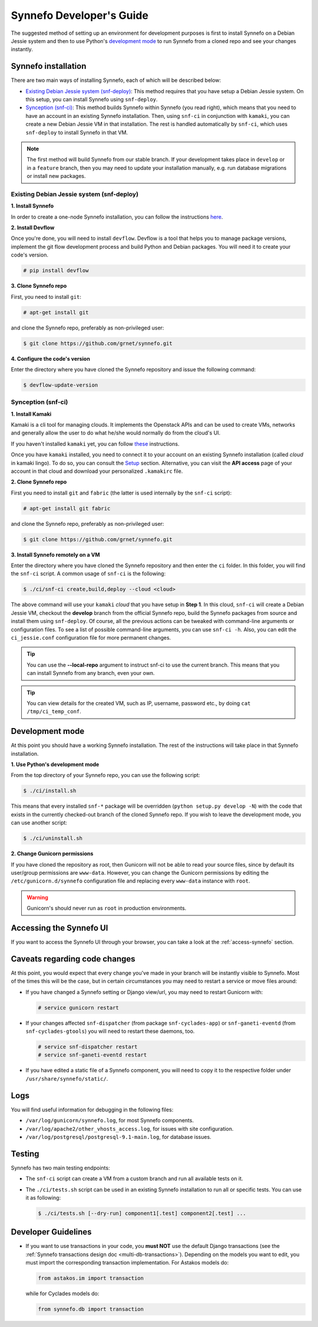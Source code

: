 .. _dev-guide:

Synnefo Developer's Guide
^^^^^^^^^^^^^^^^^^^^^^^^^

The suggested method of setting up an environment for development purposes is
first to install Synnefo on a Debian Jessie system and then to use Python's
`development mode
<http://www.ewencp.org/blog/a-brief-introduction-to-packaging-python/>`_ to run
Synnefo from a cloned repo and see your changes instantly.

Synnefo installation
~~~~~~~~~~~~~~~~~~~~

There are two main ways of installing Synnefo, each of which will be described
below:

* `Existing Debian Jessie system (snf-deploy)`_: This method requires that you
  have setup a Debian Jessie system. On this setup, you can install Synnefo
  using ``snf-deploy``.
* `Synception (snf-ci)`_: This method builds Synnefo within Synnefo (you read
  right), which means that you need to have an account in an existing Synnefo
  installation. Then, using ``snf-ci`` in conjunction with ``kamaki``, you can
  create a new Debian Jessie VM in that installation. The rest is handled
  automatically by ``snf-ci``, which uses ``snf-deploy`` to install Synnefo in
  that VM.

.. note::

    The first method will build Synnefo from our stable branch. If your
    development takes place in ``develop`` or in a ``feature`` branch, then you
    may need to update your installation manually, e.g. run database migrations
    or install new packages.


Existing Debian Jessie system (snf-deploy)
------------------------------------------

**1. Install Synnefo**

In order to create a one-node Synnefo installation, you can follow the
instructions `here
<http://www.synnefo.org/docs/synnefo/latest/quick-install-guide.html>`_.

**2. Install Devflow**

Once you're done, you will need to install ``devflow``. Devflow is a tool that
helps you to manage package versions, implement the git flow development
process and build Python and Debian packages. You will need it to create your
code's version.

.. code-block:: console

   # pip install devflow


**3. Clone Synnefo repo**

First, you need to install ``git``:

.. code-block:: console

   # apt-get install git

and clone the Synnefo repo, preferably as non-privileged user:

.. code-block:: console

   $ git clone https://github.com/grnet/synnefo.git


**4. Configure the code's version**

Enter the directory where you have cloned the Synnefo repository and issue the
following command:

.. code-block:: console

   $ devflow-update-version


Synception (snf-ci)
-------------------

**1. Install Kamaki**

Kamaki is a cli tool for managing clouds. It implements the Openstack APIs and
can be used to create VMs, networks and generally allow the user to do what
he/she would normally do from the cloud's UI.

If you haven't installed ``kamaki`` yet, you can follow `these
<http://www.synnefo.org/docs/kamaki/latest/installation.html>`_ instructions.

Once you have ``kamaki`` installed, you need to connect it to your account on
an existing Synnefo installation (called *cloud* in kamaki lingo). To do so,
you can consult the `Setup
<http://www.synnefo.org/docs/kamaki/latest/setup.html#quick-setup>`_ section.
Alternative, you can visit the **API access** page of your account in that
cloud and download your personalized ``.kamakirc`` file.

**2. Clone Synnefo repo**

First you need to install ``git`` and ``fabric`` (the latter is used internally
by the ``snf-ci`` script):

.. code-block:: console

   # apt-get install git fabric

and clone the Synnefo repo, preferably as non-privileged user:

.. code-block:: console

   $ git clone https://github.com/grnet/synnefo.git


**3. Install Synnefo remotely on a VM**

Enter the directory where you have cloned the Synnefo repository and then enter
the ``ci`` folder. In this folder, you will find the ``snf-ci`` script.  A
common usage of ``snf-ci`` is the following:

.. code-block:: console

    $ ./ci/snf-ci create,build,deploy --cloud <cloud>

The above command will use your ``kamaki`` *cloud* that you have setup in
**Step 1**. In this cloud, ``snf-ci`` will create a Debian Jessie VM, checkout
the **develop** branch from the official Synnefo repo, build the Synnefo
packages from source and install them using ``snf-deploy``. Of course, all the
previous actions can be tweaked with command-line arguments or configuration
files. To see a list of possible command-line arguments, you can use ``snf-ci
-h``. Also, you can edit the ``ci_jessie.conf`` configuration file for more
permanent changes.

.. tip::

    You can use the **--local-repo** argument to instruct snf-ci to use the
    current branch. This means that you can install Synnefo from any branch,
    even your own.

.. tip::

    You can view details for the created VM, such as IP, username, password
    etc., by doing ``cat /tmp/ci_temp_conf``.


Development mode
~~~~~~~~~~~~~~~~

At this point you should have a working Synnefo installation. The rest of the
instructions will take place in that Synnefo installation.

**1. Use Python's development mode**

From the top directory of your Synnefo repo, you can use the following script:

.. code-block:: console

   $ ./ci/install.sh

This means that every installed ``snf-*`` package will be overridden (``python
setup.py develop -N``) with the code that exists in the currently checked-out
branch of the cloned Synnefo repo. If you wish to leave the development mode,
you can use another script:

.. code-block:: console

   $ ./ci/uninstall.sh


**2. Change Gunicorn permissions**

If you have cloned the repository as root, then Gunicorn will not be able to
read your source files, since by default its user/group permissions are
``www-data``.  However, you can change the Gunicorn permissions by editing the
``/etc/gunicorn.d/synnefo`` configuration file and replacing every ``www-data``
instance with ``root``.

.. warning::

    Gunicorn's should never run as ``root`` in production environments.

Accessing the Synnefo UI
~~~~~~~~~~~~~~~~~~~~~~~~

If you want to access the Synnefo UI through your browser, you can take a look
at the :ref:`access-synnefo` section.

Caveats regarding code changes
~~~~~~~~~~~~~~~~~~~~~~~~~~~~~~

At this point, you would expect that every change you've made in your branch
will be instantly visible to Synnefo. Most of the times this will be the case,
but in certain circumstances you may need to restart a service or move files
around:

* If you have changed a Synnefo setting or Django view/url, you may need to
  restart Gunicorn with:

  .. code-block:: console

      # service gunicorn restart

* If your changes affected ``snf-dispatcher`` (from package
  ``snf-cyclades-app``) or ``snf-ganeti-eventd`` (from ``snf-cyclades-gtools``)
  you will need to restart these daemons, too.

  .. code-block:: console

      # service snf-dispatcher restart
      # service snf-ganeti-eventd restart

* If you have edited a static file of a Synnefo component, you will need to
  copy it to the respective folder under ``/usr/share/synnefo/static/``.


Logs
~~~~

You will find useful information for debugging in the following files:

* ``/var/log/gunicorn/synnefo.log``, for most Synnefo components.
* ``/var/log/apache2/other_vhosts_access.log``, for issues with site
  configuration.
* ``/var/log/postgresql/postgresql-9.1-main.log``, for database issues.


Testing
~~~~~~~

Synnefo has two main testing endpoints:

* The ``snf-ci`` script can create a VM from a custom branch and run all
  available tests on it.
* The ``./ci/tests.sh`` script can be used in an existing Synnefo installation
  to run all or specific tests. You can use it as following:

  .. code-block:: console

      $ ./ci/tests.sh [--dry-run] component1[.test] component2[.test] ...


Developer Guidelines
~~~~~~~~~~~~~~~~~~~~

* If you want to use transactions in your code, you **must NOT** use the
  default Django transactions (see the :ref:`Synnefo transactions design doc
  <multi-db-transactions>`). Depending on the models you want to edit, you must
  import the corresponding transaction implementation. For Astakos models do:

  .. code-block:: python

     from astakos.im import transaction


  while for Cyclades models do:

  .. code-block:: python

     from synnefo.db import transaction
